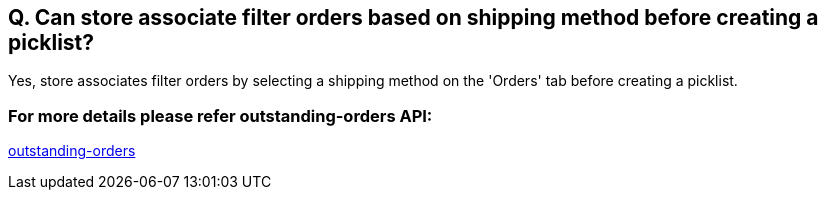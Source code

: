 == Q. Can store associate filter orders based on shipping method before creating a picklist?

Yes, store associates filter orders by selecting a shipping method on the 'Orders' tab before creating a picklist. 

=== For more details please refer outstanding-orders API:
link:../APIs/outstanding-orders.adoc[outstanding-orders]